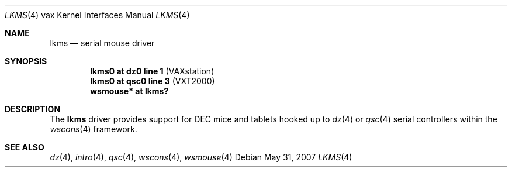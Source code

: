 .\"     $OpenBSD: lkms.4,v 1.5 2008/08/22 21:05:06 miod Exp $
.\"
.\" Copyright (c) 2003 Jason L. Wright (jason@thought.net)
.\" All rights reserved.
.\"
.\" Redistribution and use in source and binary forms, with or without
.\" modification, are permitted provided that the following conditions
.\" are met:
.\" 1. Redistributions of source code must retain the above copyright
.\"    notice, this list of conditions and the following disclaimer.
.\" 2. Redistributions in binary form must reproduce the above copyright
.\"    notice, this list of conditions and the following disclaimer in the
.\"    documentation and/or other materials provided with the distribution.
.\"
.\" THIS SOFTWARE IS PROVIDED BY THE AUTHOR ``AS IS'' AND ANY EXPRESS OR
.\" IMPLIED WARRANTIES, INCLUDING, BUT NOT LIMITED TO, THE IMPLIED
.\" WARRANTIES OF MERCHANTABILITY AND FITNESS FOR A PARTICULAR PURPOSE ARE
.\" DISCLAIMED.  IN NO EVENT SHALL THE AUTHOR BE LIABLE FOR ANY DIRECT,
.\" INDIRECT, INCIDENTAL, SPECIAL, EXEMPLARY, OR CONSEQUENTIAL DAMAGES
.\" (INCLUDING, BUT NOT LIMITED TO, PROCUREMENT OF SUBSTITUTE GOODS OR
.\" SERVICES; LOSS OF USE, DATA, OR PROFITS; OR BUSINESS INTERRUPTION)
.\" HOWEVER CAUSED AND ON ANY THEORY OF LIABILITY, WHETHER IN CONTRACT,
.\" STRICT LIABILITY, OR TORT (INCLUDING NEGLIGENCE OR OTHERWISE) ARISING IN
.\" ANY WAY OUT OF THE USE OF THIS SOFTWARE, EVEN IF ADVISED OF THE
.\" POSSIBILITY OF SUCH DAMAGE.
.\"
.Dd $Mdocdate: May 31 2007 $
.Dt LKMS 4 vax
.Os
.Sh NAME
.Nm lkms
.Nd serial mouse driver
.Sh SYNOPSIS
.Cd "lkms0 at dz0 line 1 " Pq "VAXstation"
.Cd "lkms0 at qsc0 line 3" Pq "VXT2000"
.Cd "wsmouse* at lkms?"
.Sh DESCRIPTION
The
.Nm
driver provides support for DEC mice and tablets hooked up to
.Xr dz 4
or
.Xr qsc 4
serial controllers within the
.Xr wscons 4
framework.
.Sh SEE ALSO
.Xr dz 4 ,
.Xr intro 4 ,
.Xr qsc 4 ,
.Xr wscons 4 ,
.Xr wsmouse 4
